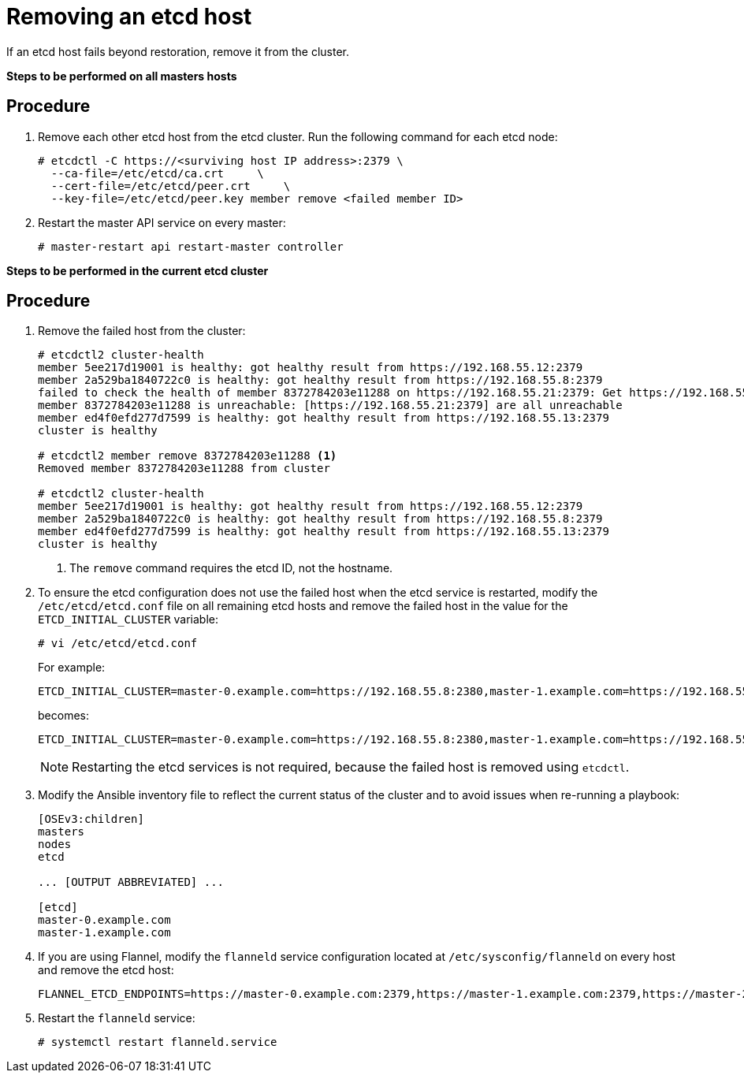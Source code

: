 ////
Removing an etcd host

Module included in the following assemblies:

* day_two_guide/host_level_tasks.adoc
* day_two_guide/assembly_replacing-etcd-host.adoc
* admin_guide/assembly_restore-etcd-quorum.adoc
////

[id='removing-etcd-host_{context}']
= Removing an etcd host

If an etcd host fails beyond restoration, remove it from the cluster.
ifeval::["{context}" == "restore-etcd-quorum"]
To recover from an etcd quorum loss, you must also remove all healthy etcd
nodes but one from your cluster.
endif::[]

ifeval::["{context}" == "day-two-host-level-tasks"]
[IMPORTANT]
====
Ensure the etcd cluster maintains quorum while removing the etcd host by
removing a single host at a time from a cluster.
====
endif::[]

*Steps to be performed on all masters hosts*

[discrete]
== Procedure

. Remove each other etcd host from the etcd cluster. Run the following command
for each etcd node:
+
----
# etcdctl -C https://<surviving host IP address>:2379 \
  --ca-file=/etc/etcd/ca.crt     \
  --cert-file=/etc/etcd/peer.crt     \
  --key-file=/etc/etcd/peer.key member remove <failed member ID>
----

ifeval::["{context}" == "day-two-host-level-tasks"]
. Edit the failed etcd host out of the `/etc/origin/master/master-config.yaml`
master configuration file on every master:
+
----
etcdClientInfo:
  ca: master.etcd-ca.crt
  certFile: master.etcd-client.crt
  keyFile: master.etcd-client.key
  urls:
    - https://master-0.example.com:2379
    - https://master-1.example.com:2379
    - https://master-2.example.com:2379 <1>
----
<1> The host to remove.
endif::[]
ifeval::["{context}" == "restore-etcd-quorum"]
. Remove the other etcd hosts from the `/etc/origin/master/master-config.yaml`
+master configuration file on every master:
+
----
etcdClientInfo:
  ca: master.etcd-ca.crt
  certFile: master.etcd-client.crt
  keyFile: master.etcd-client.key
  urls:
    - https://master-0.example.com:2379
    - https://master-1.example.com:2379 <1>
    - https://master-2.example.com:2379 <1>
----
<1> The host to remove.
endif::[]


. Restart the master API service on every master:
+
----
# master-restart api restart-master controller
----

*Steps to be performed in the current etcd cluster*

[discrete]
== Procedure

. Remove the failed host from the cluster:
+
----
# etcdctl2 cluster-health
member 5ee217d19001 is healthy: got healthy result from https://192.168.55.12:2379
member 2a529ba1840722c0 is healthy: got healthy result from https://192.168.55.8:2379
failed to check the health of member 8372784203e11288 on https://192.168.55.21:2379: Get https://192.168.55.21:2379/health: dial tcp 192.168.55.21:2379: getsockopt: connection refused
member 8372784203e11288 is unreachable: [https://192.168.55.21:2379] are all unreachable
member ed4f0efd277d7599 is healthy: got healthy result from https://192.168.55.13:2379
cluster is healthy

# etcdctl2 member remove 8372784203e11288 <1>
Removed member 8372784203e11288 from cluster

# etcdctl2 cluster-health
member 5ee217d19001 is healthy: got healthy result from https://192.168.55.12:2379
member 2a529ba1840722c0 is healthy: got healthy result from https://192.168.55.8:2379
member ed4f0efd277d7599 is healthy: got healthy result from https://192.168.55.13:2379
cluster is healthy
----
<1> The `remove` command requires the etcd ID, not the hostname.

. To ensure the etcd configuration does not use the failed host when the etcd
service is restarted, modify the `/etc/etcd/etcd.conf` file on all remaining
etcd hosts and remove the failed host in the value for the
`ETCD_INITIAL_CLUSTER` variable:
+
----
# vi /etc/etcd/etcd.conf
----
+
For example:
+
----
ETCD_INITIAL_CLUSTER=master-0.example.com=https://192.168.55.8:2380,master-1.example.com=https://192.168.55.12:2380,master-2.example.com=https://192.168.55.13:2380
----
+
becomes:
+
----
ETCD_INITIAL_CLUSTER=master-0.example.com=https://192.168.55.8:2380,master-1.example.com=https://192.168.55.12:2380
----
+
[NOTE]
====
Restarting the etcd services is not required, because the failed host is
removed using `etcdctl`.
====

. Modify the Ansible inventory file to reflect the current status of the cluster
and to avoid issues when re-running a playbook:
+
----
[OSEv3:children]
masters
nodes
etcd

... [OUTPUT ABBREVIATED] ...

[etcd]
master-0.example.com
master-1.example.com
----

. If you are using Flannel, modify the `flanneld` service configuration located
at `/etc/sysconfig/flanneld` on every host and remove the etcd host:
+
----
FLANNEL_ETCD_ENDPOINTS=https://master-0.example.com:2379,https://master-1.example.com:2379,https://master-2.example.com:2379
----

. Restart the `flanneld` service:
+
----
# systemctl restart flanneld.service
----
